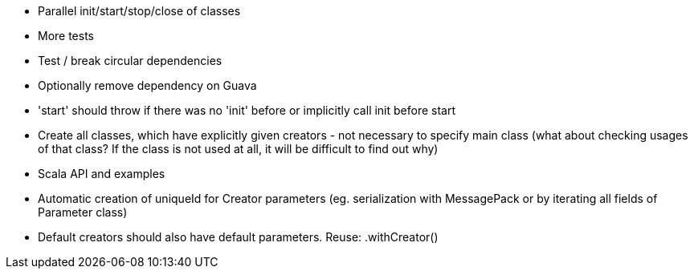 * Parallel init/start/stop/close of classes
* More tests
* Test / break circular dependencies
* Optionally remove dependency on Guava
* 'start' should throw if there was no 'init' before or implicitly call init before start
* Create all classes, which have explicitly given creators - not necessary to specify main class (what about checking usages of that class? If the class is not used at all, it will be difficult to find out why)
* Scala API and examples
* Automatic creation of uniqueId for Creator parameters (eg. serialization with MessagePack or by iterating all fields of Parameter class)
* Default creators should also have default parameters. Reuse: .withCreator()
